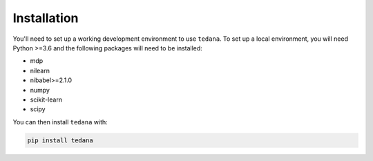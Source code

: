 Installation
------------

You'll need to set up a working development environment to use ``tedana``.
To set up a local environment, you will need Python >=3.6 and the following
packages will need to be installed:

- mdp
- nilearn
- nibabel>=2.1.0
- numpy
- scikit-learn
- scipy

You can then install ``tedana`` with:

.. code-block:: bash

  pip install tedana
